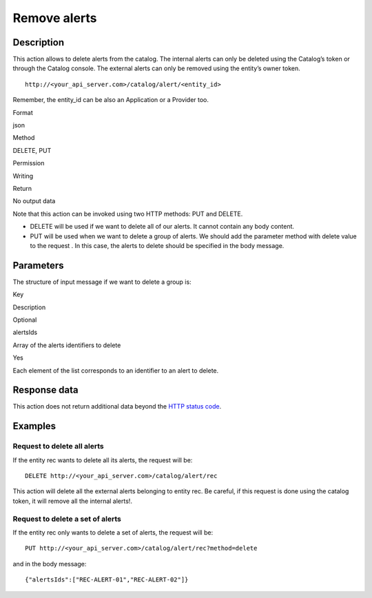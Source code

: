 Remove alerts
=============

Description
-----------

This action allows to delete alerts from the catalog. The internal
alerts can only be deleted using the Catalog’s token or through the
Catalog console. The external alerts can only be removed using the
entity’s owner token.

::

   http://<your_api_server.com>/catalog/alert/<entity_id>

Remember, the entity_id can be also an Application or a Provider too.

.. raw:: html

   <table>

.. raw:: html

   <tbody>

.. raw:: html

   <tr>

.. raw:: html

   <th>

Format

.. raw:: html

   </th>

.. raw:: html

   <td>

json

.. raw:: html

   </td>

.. raw:: html

   </tr>

.. raw:: html

   <tr>

.. raw:: html

   <th>

Method

.. raw:: html

   </th>

.. raw:: html

   <td>

DELETE, PUT

.. raw:: html

   </td>

.. raw:: html

   </tr>

.. raw:: html

   <tr>

.. raw:: html

   <th>

Permission

.. raw:: html

   </th>

.. raw:: html

   <td>

Writing

.. raw:: html

   </td>

.. raw:: html

   </tr>

.. raw:: html

   <tr>

.. raw:: html

   <th>

Return

.. raw:: html

   </th>

.. raw:: html

   <td>

No output data

.. raw:: html

   </td>

.. raw:: html

   </tr>

.. raw:: html

   </tbody>

.. raw:: html

   </table>

Note that this action can be invoked using two HTTP methods: PUT and
DELETE.

-  DELETE will be used if we want to delete all of our alerts. It cannot
   contain any body content.
-  PUT will be used when we want to delete a group of alerts. We should
   add the parameter method with delete value to the request . In this
   case, the alerts to delete should be specified in the body message.

Parameters
----------

The structure of input message if we want to delete a group is:

.. raw:: html

   <table>

.. raw:: html

   <tbody>

.. raw:: html

   <tr>

.. raw:: html

   <th>

Key

.. raw:: html

   </th>

.. raw:: html

   <th>

Description

.. raw:: html

   </th>

.. raw:: html

   <th>

Optional

.. raw:: html

   </th>

.. raw:: html

   </tr>

.. raw:: html

   <tr>

.. raw:: html

   <td>

alertsIds

.. raw:: html

   </td>

.. raw:: html

   <td>

Array of the alerts identifiers to delete

.. raw:: html

   </td>

.. raw:: html

   <td>

Yes

.. raw:: html

   </td>

.. raw:: html

   </tr>

.. raw:: html

   </tbody>

.. raw:: html

   </table>

Each element of the list corresponds to an identifier to an alert to
delete.

Response data
-------------

This action does not return additional data beyond the `HTTP status
code <../../general_model.html#reply>`__.

Examples
--------

Request to delete all alerts
~~~~~~~~~~~~~~~~~~~~~~~~~~~~

If the entity rec wants to delete all its alerts, the request will be:

::

   DELETE http://<your_api_server.com>/catalog/alert/rec

This action will delete all the external alerts belonging to entity rec.
Be careful, if this request is done using the catalog token, it will
remove all the internal alerts!.

Request to delete a set of alerts
~~~~~~~~~~~~~~~~~~~~~~~~~~~~~~~~~

If the entity rec only wants to delete a set of alerts, the request will
be:

::

   PUT http://<your_api_server.com>/catalog/alert/rec?method=delete

and in the body message:

::

   {"alertsIds":["REC-ALERT-01","REC-ALERT-02"]}
